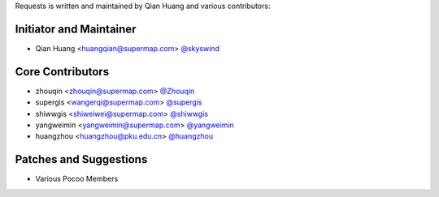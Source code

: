 Requests is written and maintained by Qian Huang and various contributors:

Initiator and Maintainer
````````````````

- Qian Huang <huangqian@supermap.com> `@skyswind <https://github.com/skyswind>`_

Core Contributors
`````````````````

- zhouqin <zhouqin@supermap.com> `@Zhouqin <https://github.com/zhouqin>`_
- supergis <wangerqi@supermap.com> `@supergis <https://github.com/supergis>`_
- shiwwgis <shiweiwei@supermap.com> `@shiwwgis <https://github.com/shiwwgis>`_
- yangweimin <yangweimin@supermap.com> `@yangweimin <https://github.com/yangweimin>`_
- huangzhou <huangzhou@pku.edu.cn> `@huangzhou <https://github.com/huangzhou>`_

Patches and Suggestions
```````````````````````

- Various Pocoo Members
